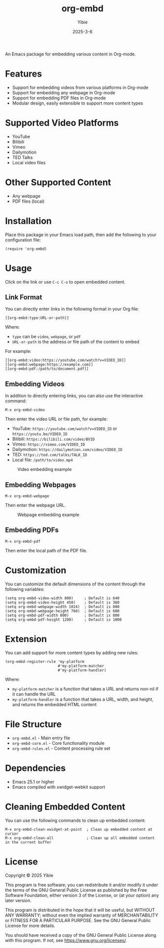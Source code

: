 #+TITLE: org-embd
#+AUTHOR: Yibie
#+DATE: 2025-3-6

An Emacs package for embedding various content in Org-mode.

[[file:figure1.png]]

* Features

- Support for embedding videos from various platforms in Org-mode
- Support for embedding any webpage in Org-mode
- Support for embedding PDF files in Org-mode
- Modular design, easily extensible to support more content types

* Supported Video Platforms

- YouTube
- Bilibili
- Vimeo
- Dailymotion
- TED Talks
- Local video files

* Other Supported Content

- Any webpage
- PDF files (local)

* Installation

Place this package in your Emacs load path, then add the following to your configuration file:

#+begin_src elisp
(require 'org-embd)
#+end_src

* Usage

Click on the link or use =C-c C-o= to open embedded content.

** Link Format

You can directly enter links in the following format in your Org file:

#+begin_example
[[org-embd:type:URL-or-path]]
#+end_example

Where:
- =type= can be =video=, =webpage=, or =pdf=
- =URL-or-path= is the address or file path of the content to embed

For example:
#+begin_example
[[org-embd:video:https://youtube.com/watch?v=VIDEO_ID]]
[[org-embd:webpage:https://example.com]]
[[org-embd:pdf:/path/to/document.pdf]]
#+end_example

** Embedding Videos

In addition to directly entering links, you can also use the interactive command:

#+begin_src
M-x org-embd-video
#+end_src

Then enter the video URL or file path, for example:

- YouTube: =https://youtube.com/watch?v=VIDEO_ID= or =https://youtu.be/VIDEO_ID=
- Bilibili: =https://bilibili.com/video/BVID=
- Vimeo: =https://vimeo.com/VIDEO_ID=
- Dailymotion: =https://dailymotion.com/video/VIDEO_ID=
- TED: =https://ted.com/talks/TALK_ID=
- Local file: =/path/to/video.mp4=

#+CAPTION: Video embedding example
#+NAME: fig:video-example
[[file:images/video-example.svg]]

** Embedding Webpages

#+begin_src
M-x org-embd-webpage
#+end_src

Then enter the webpage URL.

#+CAPTION: Webpage embedding example
#+NAME: fig:webpage-example
[[file:images/webpage-example.svg]]

** Embedding PDFs

#+begin_src
M-x org-embd-pdf
#+end_src

Then enter the local path of the PDF file.

* Customization

You can customize the default dimensions of the content through the following variables:

#+begin_src elisp
(setq org-embd-video-width 800)     ; Default is 640
(setq org-embd-video-height 450)    ; Default is 360
(setq org-embd-webpage-width 1024)  ; Default is 800
(setq org-embd-webpage-height 768)  ; Default is 600
(setq org-embd-pdf-width 800)       ; Default is 800
(setq org-embd-pdf-height 1200)     ; Default is 1000
#+end_src

* Extension

You can add support for more content types by adding new rules:

#+begin_src elisp
(org-embd-register-rule 'my-platform
                        #'my-platform-matcher
                        #'my-platform-handler)
#+end_src

Where:
- =my-platform-matcher= is a function that takes a URL and returns non-nil if it can handle the URL
- =my-platform-handler= is a function that takes a URL, width, and height, and returns the embedded HTML content

* File Structure

- =org-embd.el= - Main entry file
- =org-embd-core.el= - Core functionality module
- =org-embd-rules.el= - Content processing rule set

* Dependencies

- Emacs 25.1 or higher
- Emacs compiled with xwidget-webkit support

* Cleaning Embedded Content

You can use the following commands to clean up embedded content:

#+begin_src
M-x org-embd-clean-xwidget-at-point  ; Clean up embedded content at cursor
M-x org-embd-clean-all               ; Clean up all embedded content in the current buffer
#+end_src

* License

Copyright © 2025 Yibie

This program is free software; you can redistribute it and/or modify
it under the terms of the GNU General Public License as published by
the Free Software Foundation, either version 3 of the License, or
(at your option) any later version.

This program is distributed in the hope that it will be useful,
but WITHOUT ANY WARRANTY; without even the implied warranty of
MERCHANTABILITY or FITNESS FOR A PARTICULAR PURPOSE.  See the
GNU General Public License for more details.

You should have received a copy of the GNU General Public License
along with this program.  If not, see <https://www.gnu.org/licenses/>.

